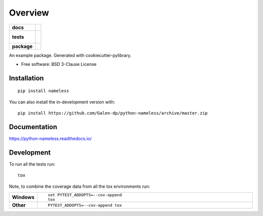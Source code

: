 ========
Overview
========

.. start-badges

.. list-table::
    :stub-columns: 1

    * - docs
      - |docs|
    * - tests
      - |
        |
    * - package
      - | |commits-since|
.. |docs| image:: https://readthedocs.org/projects/python-nameless/badge/?style=flat
    :target: https://readthedocs.org/projects/python-nameless
    :alt: Documentation Status

.. |commits-since| image:: https://img.shields.io/github/commits-since/Galen-dp/python-nameless/v0.0.0.svg
    :alt: Commits since latest release
    :target: https://github.com/Galen-dp/python-nameless/compare/v0.0.0...master



.. end-badges

An example package. Generated with cookiecutter-pylibrary.

* Free software: BSD 3-Clause License

Installation
============

::

    pip install nameless

You can also install the in-development version with::

    pip install https://github.com/Galen-dp/python-nameless/archive/master.zip


Documentation
=============


https://python-nameless.readthedocs.io/


Development
===========

To run all the tests run::

    tox

Note, to combine the coverage data from all the tox environments run:

.. list-table::
    :widths: 10 90
    :stub-columns: 1

    - - Windows
      - ::

            set PYTEST_ADDOPTS=--cov-append
            tox

    - - Other
      - ::

            PYTEST_ADDOPTS=--cov-append tox

